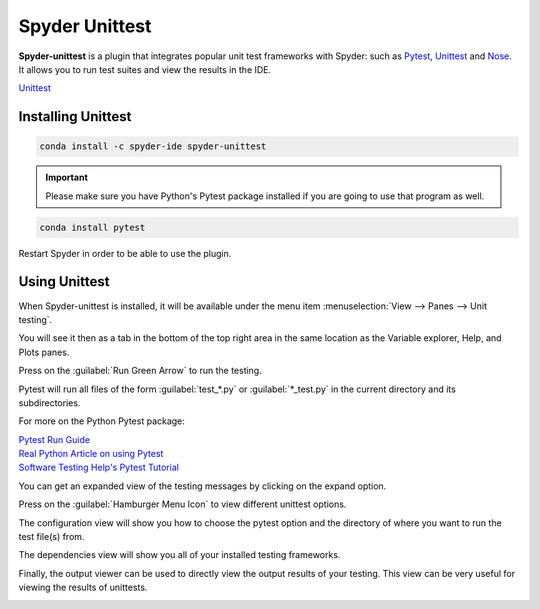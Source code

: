 ###############
Spyder Unittest
###############

**Spyder-unittest** is a plugin that integrates popular unit test frameworks with Spyder: such as `Pytest`_, `Unittest`_ and `Nose`_. It allows you to run test suites and view the results in the IDE.

.. image:: /images/unittest/unittest-run.png
   :alt: Spyder Unittest in Spyder

.. _Pytest: https://docs.pytest.org/en/stable/getting-started.html#install-pytest

| `Unittest <https://docs.python.org/3/library/unittest.html#module-unittest>`_

.. _Nose: https://nose.readthedocs.io/en/latest/

===================
Installing Unittest
===================

.. code-block:: bash

   conda install -c spyder-ide spyder-unittest

.. important::

   Please make sure you have Python's Pytest package installed if you are going to use that program as well.

.. code-block:: bash

   conda install pytest

Restart Spyder in order to be able to use the plugin.

==============
Using Unittest
==============

When Spyder-unittest is installed, it will be available under the menu item :menuselection:`View --> Panes --> Unit testing`.

.. image:: /images/unittest/unittest-view-panes.png
   :alt: Spyder showing view panes Unittest

You will see it then as a tab in the bottom of the top right area in the same location as the Variable explorer, Help, and Plots panes.

Press on the  :guilabel:`Run Green Arrow` to run the testing.

Pytest will run all files of the form :guilabel:`test_*.py` or :guilabel:`*_test.py` in the current directory and its subdirectories.

For more on the Python Pytest package:

| `Pytest Run Guide <https://docs.pytest.org/en/stable/getting-started.html#run-multiple-tests>`_

| `Real Python Article on using Pytest <https://realpython.com/pytest-python-testing/>`_

| `Software Testing Help's Pytest Tutorial <https://www.softwaretestinghelp.com/pytest-tutorial/>`_

.. image:: /images/unittest/unittest-run-button.png
   :alt: Spyder showing Unittest run button

You can get an expanded view of the testing messages by clicking on the expand option.

.. image:: /images/unittest/unittest-expanded-message-view.png
   :alt: Spyder showing Unittest expanded message view

Press on the  :guilabel:`Hamburger Menu Icon` to view different unittest options.

.. image:: /images/unittest/unittest-hamburger-menu.png
   :alt: Spyder Unittest hamburger menu in Spyder

The configuration view will show you how to choose the pytest option and the directory of where you want to run the test file(s) from.

.. image:: /images/unittest/unittest-configuration-view.png
   :alt: Spyder Unittest configuration view in Spyder

The dependencies view will show you all of your installed testing frameworks.

.. image:: /images/unittest/unittest-dependencies-view.png
   :alt: Spyder Unittest dependencies view in Spyder

Finally, the output viewer can be used to directly view the output results of your testing.  This view can be very useful for viewing the results of unittests.

.. image:: /images/unittest/unittest-output-viewer.png
   :alt: Spyder Unittest output viewer in Spyder
